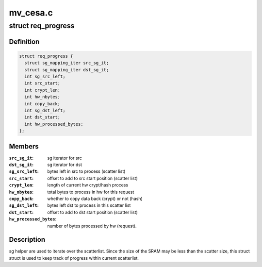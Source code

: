 .. -*- coding: utf-8; mode: rst -*-

=========
mv_cesa.c
=========


.. _`req_progress`:

struct req_progress
===================

.. c:type:: req_progress

    used for every crypt request


.. _`req_progress.definition`:

Definition
----------

.. code-block:: c

  struct req_progress {
    struct sg_mapping_iter src_sg_it;
    struct sg_mapping_iter dst_sg_it;
    int sg_src_left;
    int src_start;
    int crypt_len;
    int hw_nbytes;
    int copy_back;
    int sg_dst_left;
    int dst_start;
    int hw_processed_bytes;
  };


.. _`req_progress.members`:

Members
-------

:``src_sg_it``:
    sg iterator for src

:``dst_sg_it``:
    sg iterator for dst

:``sg_src_left``:
    bytes left in src to process (scatter list)

:``src_start``:
    offset to add to src start position (scatter list)

:``crypt_len``:
    length of current hw crypt/hash process

:``hw_nbytes``:
    total bytes to process in hw for this request

:``copy_back``:
    whether to copy data back (crypt) or not (hash)

:``sg_dst_left``:
    bytes left dst to process in this scatter list

:``dst_start``:
    offset to add to dst start position (scatter list)

:``hw_processed_bytes``:
    number of bytes processed by hw (request).




.. _`req_progress.description`:

Description
-----------

sg helper are used to iterate over the scatterlist. Since the size of the
SRAM may be less than the scatter size, this struct struct is used to keep
track of progress within current scatterlist.

